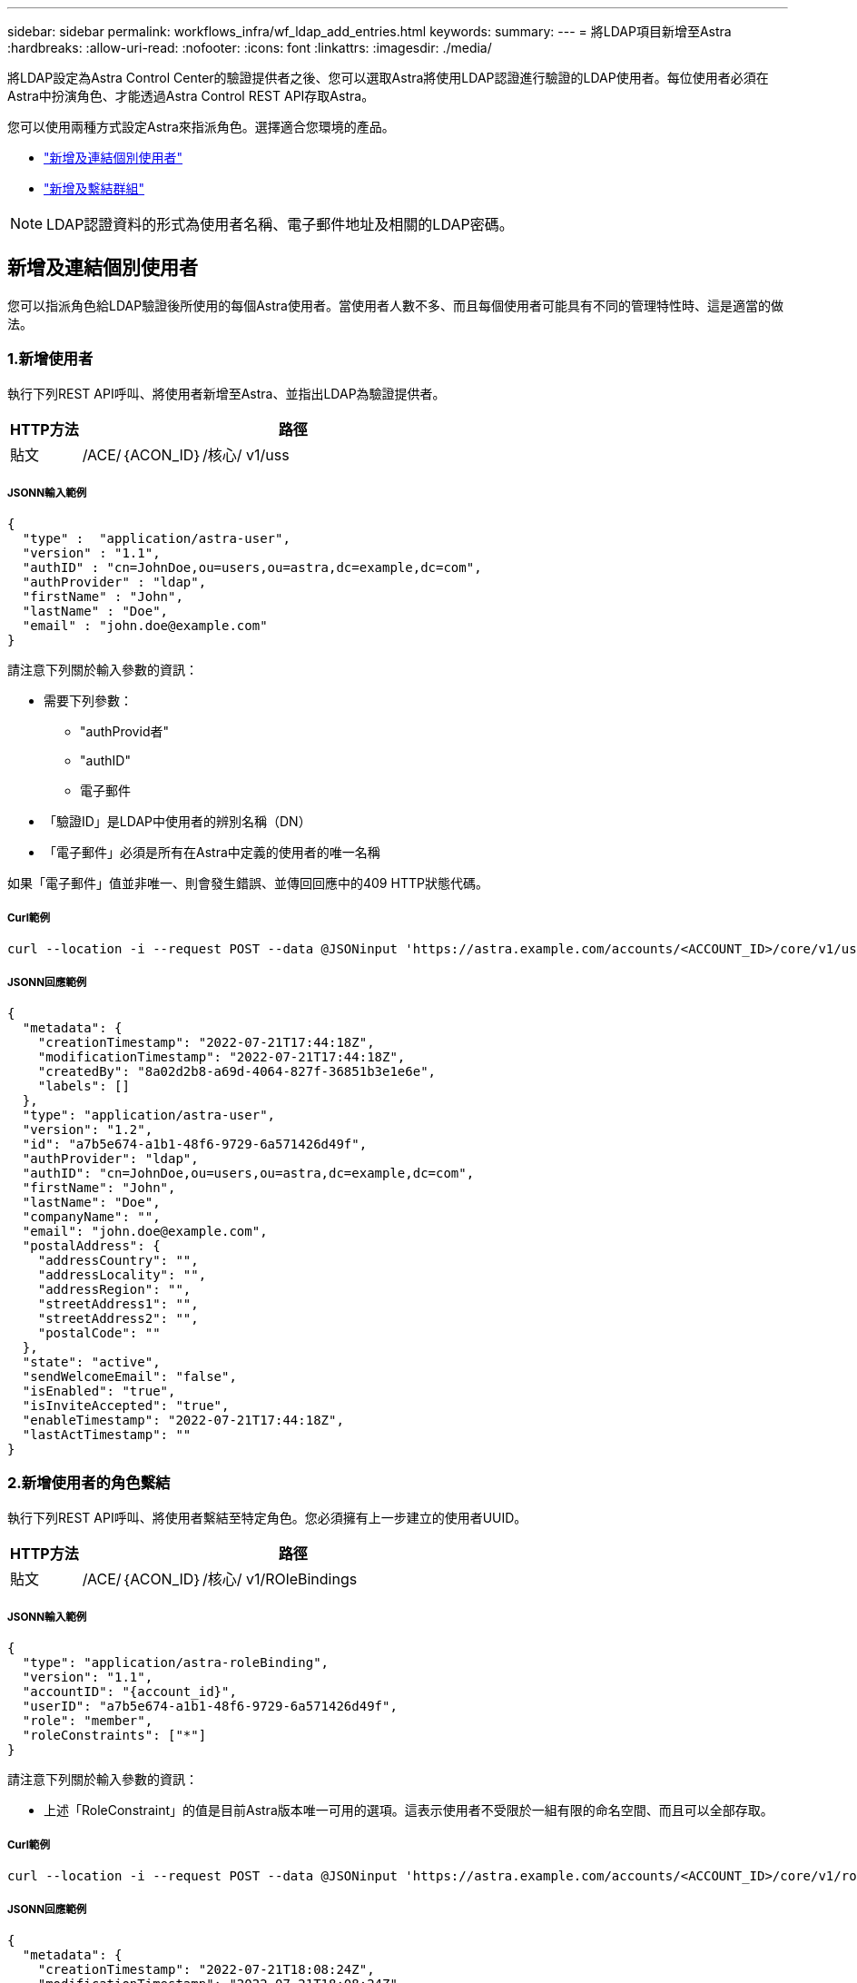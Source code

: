 ---
sidebar: sidebar 
permalink: workflows_infra/wf_ldap_add_entries.html 
keywords:  
summary:  
---
= 將LDAP項目新增至Astra
:hardbreaks:
:allow-uri-read: 
:nofooter: 
:icons: font
:linkattrs: 
:imagesdir: ./media/


[role="lead"]
將LDAP設定為Astra Control Center的驗證提供者之後、您可以選取Astra將使用LDAP認證進行驗證的LDAP使用者。每位使用者必須在Astra中扮演角色、才能透過Astra Control REST API存取Astra。

您可以使用兩種方式設定Astra來指派角色。選擇適合您環境的產品。

* link:../workflows_infra/wf_ldap_add_entries.html#add-and-bind-an-individual-user["新增及連結個別使用者"]
* link:../workflows_infra/wf_ldap_add_entries.html#add-and-bind-a-group["新增及繫結群組"]



NOTE: LDAP認證資料的形式為使用者名稱、電子郵件地址及相關的LDAP密碼。



== 新增及連結個別使用者

您可以指派角色給LDAP驗證後所使用的每個Astra使用者。當使用者人數不多、而且每個使用者可能具有不同的管理特性時、這是適當的做法。



=== 1.新增使用者

執行下列REST API呼叫、將使用者新增至Astra、並指出LDAP為驗證提供者。

[cols="1,6"]
|===
| HTTP方法 | 路徑 


| 貼文 | /ACE/｛ACON_ID｝/核心/ v1/uss 
|===


===== JSONN輸入範例

[source, json]
----
{
  "type" :  "application/astra-user",
  "version" : "1.1",
  "authID" : "cn=JohnDoe,ou=users,ou=astra,dc=example,dc=com",
  "authProvider" : "ldap",
  "firstName" : "John",
  "lastName" : "Doe",
  "email" : "john.doe@example.com"
}
----
請注意下列關於輸入參數的資訊：

* 需要下列參數：
+
** "authProvid者"
** "authID"
** 電子郵件


* 「驗證ID」是LDAP中使用者的辨別名稱（DN）
* 「電子郵件」必須是所有在Astra中定義的使用者的唯一名稱


如果「電子郵件」值並非唯一、則會發生錯誤、並傳回回應中的409 HTTP狀態代碼。



===== Curl範例

[source, curl]
----
curl --location -i --request POST --data @JSONinput 'https://astra.example.com/accounts/<ACCOUNT_ID>/core/v1/users' --header 'Content-Type: application/astra-user+json' --header 'Accept: */*' --header 'Authorization: Bearer <API_TOKEN>'
----


===== JSONN回應範例

[source, json]
----
{
  "metadata": {
    "creationTimestamp": "2022-07-21T17:44:18Z",
    "modificationTimestamp": "2022-07-21T17:44:18Z",
    "createdBy": "8a02d2b8-a69d-4064-827f-36851b3e1e6e",
    "labels": []
  },
  "type": "application/astra-user",
  "version": "1.2",
  "id": "a7b5e674-a1b1-48f6-9729-6a571426d49f",
  "authProvider": "ldap",
  "authID": "cn=JohnDoe,ou=users,ou=astra,dc=example,dc=com",
  "firstName": "John",
  "lastName": "Doe",
  "companyName": "",
  "email": "john.doe@example.com",
  "postalAddress": {
    "addressCountry": "",
    "addressLocality": "",
    "addressRegion": "",
    "streetAddress1": "",
    "streetAddress2": "",
    "postalCode": ""
  },
  "state": "active",
  "sendWelcomeEmail": "false",
  "isEnabled": "true",
  "isInviteAccepted": "true",
  "enableTimestamp": "2022-07-21T17:44:18Z",
  "lastActTimestamp": ""
}
----


=== 2.新增使用者的角色繫結

執行下列REST API呼叫、將使用者繫結至特定角色。您必須擁有上一步建立的使用者UUID。

[cols="1,6"]
|===
| HTTP方法 | 路徑 


| 貼文 | /ACE/｛ACON_ID｝/核心/ v1/ROleBindings 
|===


===== JSONN輸入範例

[source, json]
----
{
  "type": "application/astra-roleBinding",
  "version": "1.1",
  "accountID": "{account_id}",
  "userID": "a7b5e674-a1b1-48f6-9729-6a571426d49f",
  "role": "member",
  "roleConstraints": ["*"]
}
----
請注意下列關於輸入參數的資訊：

* 上述「RoleConstraint」的值是目前Astra版本唯一可用的選項。這表示使用者不受限於一組有限的命名空間、而且可以全部存取。




===== Curl範例

[source, curl]
----
curl --location -i --request POST --data @JSONinput 'https://astra.example.com/accounts/<ACCOUNT_ID>/core/v1/roleBindings' --header 'Content-Type: application/astra-roleBinding+json' --header 'Accept: */*' --header 'Authorization: Bearer <API_TOKEN>'
----


===== JSONN回應範例

[source, json]
----
{
  "metadata": {
    "creationTimestamp": "2022-07-21T18:08:24Z",
    "modificationTimestamp": "2022-07-21T18:08:24Z",
    "createdBy": "8a02d2b8-a69d-4064-827f-36851b3e1e6e",
    "labels": []
  },
  "type": "application/astra-roleBinding",
  "principalType": "user",
  "version": "1.1",
  "id": "b02c7e4d-d483-40d1-aaff-e1f900312114",
  "userID": "a7b5e674-a1b1-48f6-9729-6a571426d49f",
  "groupID": "00000000-0000-0000-0000-000000000000",
  "accountID": "d0fdbfa7-be32-4a71-b59d-13d95b42329a",
  "role": "member",
  "roleConstraints": ["*"]
}
----
請注意下列關於回應參數的資訊：

* 「pripalType」欄位的值「user」表示已為使用者（而非群組）新增角色繫結。




== 新增及繫結群組

您可以將角色指派給Astra群組、此群組在LDAP驗證之後使用。當使用者數量眾多、而且每個使用者可能具有類似的管理特性時、這是適當的做法。



=== 1.新增群組

執行下列REST API呼叫、將群組新增至Astra、並指出LDAP為驗證提供者。

[cols="1,6"]
|===
| HTTP方法 | 路徑 


| 貼文 | /ACE/｛ACON_ID｝/核心/ v1 /群組 
|===


===== JSONN輸入範例

[source, json]
----
{
  "type": "application/astra-group",
  "version": "1.0",
  "name": "Engineering",
  "authProvider": "ldap",
  "authID": "CN=Engineering,OU=groups,OU=astra,DC=example,DC=com"
}
----
請注意下列關於輸入參數的資訊：

* 需要下列參數：
+
** "authProvid者"
** "authID"






===== Curl範例

[source, curl]
----
curl --location -i --request POST --data @JSONinput 'https://astra.example.com/accounts/<ACCOUNT_ID>/core/v1/groups' --header 'Content-Type: application/astra-group+json' --header 'Accept: */*' --header 'Authorization: Bearer <API_TOKEN>'
----


===== JSONN回應範例

[source, json]
----
{
  "type": "application/astra-group",
  "version": "1.0",
  "id": "8b5b54da-ae53-497a-963d-1fc89990525b",
  "name": "Engineering",
  "authProvider": "ldap",
  "authID": "CN=Engineering,OU=groups,OU=astra,DC=example,DC=com",
  "metadata": {
    "creationTimestamp": "2022-07-21T18:42:52Z",
    "modificationTimestamp": "2022-07-21T18:42:52Z",
    "createdBy": "8a02d2b8-a69d-4064-827f-36851b3e1e6e",
    "labels": []
  }
}
----


=== 2.新增群組的角色繫結

執行下列REST API呼叫、將群組繫結至特定角色。您必須擁有上一步建立的群組UUID。在LDAP執行驗證之後、屬於群組成員的使用者將能夠登入Astra。

[cols="1,6"]
|===
| HTTP方法 | 路徑 


| 貼文 | /ACE/｛ACON_ID｝/核心/ v1/ROleBindings 
|===


===== JSONN輸入範例

[source, json]
----
{
  "type": "application/astra-roleBinding",
  "version": "1.1",
  "accountID": "{account_id}",
  "groupID": "8b5b54da-ae53-497a-963d-1fc89990525b",
  "role": "viewer",
  "roleConstraints": ["*"]
}
----
請注意下列關於輸入參數的資訊：

* 上述「RoleConstraint」的值是目前Astra版本唯一可用的選項。這表示使用者不受限於特定命名空間、而且可以全部存取。




===== Curl範例

[source, curl]
----
curl --location -i --request POST --data @JSONinput 'https://astra.example.com/accounts/<ACCOUNT_ID>/core/v1/roleBindings' --header 'Content-Type: application/astra-roleBinding+json' --header 'Accept: */*' --header 'Authorization: Bearer <API_TOKEN>'
----


===== JSONN回應範例

[source, json]
----
{
  "metadata": {
    "creationTimestamp": "2022-07-21T18:59:43Z",
    "modificationTimestamp": "2022-07-21T18:59:43Z",
    "createdBy": "527329f2-662c-41c0-ada9-2f428f14c137",
    "labels": []
  },
  "type": "application/astra-roleBinding",
  "principalType": "group",
  "version": "1.1",
  "id": "2f91b06d-315e-41d8-ae18-7df7c08fbb77",
  "userID": "00000000-0000-0000-0000-000000000000",
  "groupID": "8b5b54da-ae53-497a-963d-1fc89990525b",
  "accountID": "d0fdbfa7-be32-4a71-b59d-13d95b42329a",
  "role": "viewer",
  "roleConstraints": ["*"]
}
----
請注意下列關於回應參數的資訊：

* 「pripalType」欄位的值「group」表示已為群組（而非使用者）新增角色繫結。

